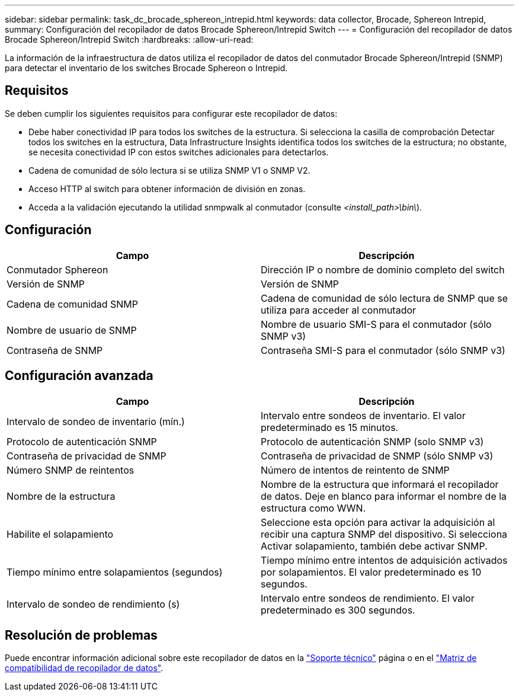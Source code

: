 ---
sidebar: sidebar 
permalink: task_dc_brocade_sphereon_intrepid.html 
keywords: data collector, Brocade, Sphereon Intrepid, 
summary: Configuración del recopilador de datos Brocade Sphereon/Intrepid Switch 
---
= Configuración del recopilador de datos Brocade Sphereon/Intrepid Switch
:hardbreaks:
:allow-uri-read: 


[role="lead"]
La información de la infraestructura de datos utiliza el recopilador de datos del conmutador Brocade Sphereon/Intrepid (SNMP) para detectar el inventario de los switches Brocade Sphereon o Intrepid.



== Requisitos

Se deben cumplir los siguientes requisitos para configurar este recopilador de datos:

* Debe haber conectividad IP para todos los switches de la estructura. Si selecciona la casilla de comprobación Detectar todos los switches en la estructura, Data Infrastructure Insights identifica todos los switches de la estructura; no obstante, se necesita conectividad IP con estos switches adicionales para detectarlos.
* Cadena de comunidad de sólo lectura si se utiliza SNMP V1 o SNMP V2.
* Acceso HTTP al switch para obtener información de división en zonas.
* Acceda a la validación ejecutando la utilidad snmpwalk al conmutador (consulte _<install_path>\bin\_).




== Configuración

[cols="2*"]
|===
| Campo | Descripción 


| Conmutador Sphereon | Dirección IP o nombre de dominio completo del switch 


| Versión de SNMP | Versión de SNMP 


| Cadena de comunidad SNMP | Cadena de comunidad de sólo lectura de SNMP que se utiliza para acceder al conmutador 


| Nombre de usuario de SNMP | Nombre de usuario SMI-S para el conmutador (sólo SNMP v3) 


| Contraseña de SNMP | Contraseña SMI-S para el conmutador (sólo SNMP v3) 
|===


== Configuración avanzada

[cols="2*"]
|===
| Campo | Descripción 


| Intervalo de sondeo de inventario (mín.) | Intervalo entre sondeos de inventario. El valor predeterminado es 15 minutos. 


| Protocolo de autenticación SNMP | Protocolo de autenticación SNMP (solo SNMP v3) 


| Contraseña de privacidad de SNMP | Contraseña de privacidad de SNMP (sólo SNMP v3) 


| Número SNMP de reintentos | Número de intentos de reintento de SNMP 


| Nombre de la estructura | Nombre de la estructura que informará el recopilador de datos. Deje en blanco para informar el nombre de la estructura como WWN. 


| Habilite el solapamiento | Seleccione esta opción para activar la adquisición al recibir una captura SNMP del dispositivo. Si selecciona Activar solapamiento, también debe activar SNMP. 


| Tiempo mínimo entre solapamientos (segundos) | Tiempo mínimo entre intentos de adquisición activados por solapamientos. El valor predeterminado es 10 segundos. 


| Intervalo de sondeo de rendimiento (s) | Intervalo entre sondeos de rendimiento. El valor predeterminado es 300 segundos. 
|===


== Resolución de problemas

Puede encontrar información adicional sobre este recopilador de datos en la link:concept_requesting_support.html["Soporte técnico"] página o en el link:reference_data_collector_support_matrix.html["Matriz de compatibilidad de recopilador de datos"].
